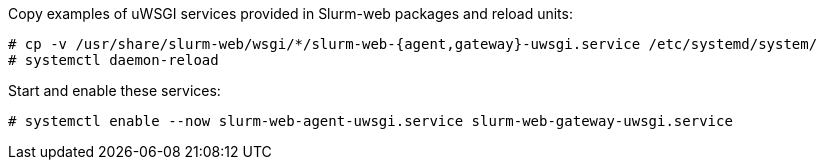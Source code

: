 Copy examples of uWSGI services provided in Slurm-web packages and reload units:

[source,console]
----
# cp -v /usr/share/slurm-web/wsgi/*/slurm-web-{agent,gateway}-uwsgi.service /etc/systemd/system/
# systemctl daemon-reload
----

Start and enable these services:

[source,console]
----
# systemctl enable --now slurm-web-agent-uwsgi.service slurm-web-gateway-uwsgi.service
----
